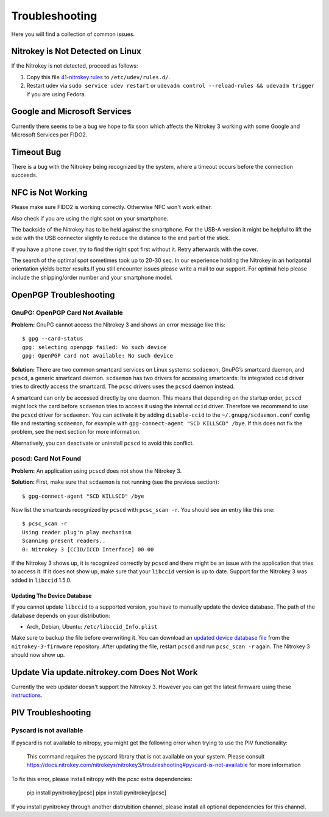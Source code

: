 Troubleshooting
===============

Here you will find a collection of common issues.


Nitrokey is Not Detected on Linux
^^^^^^^^^^^^^^^^^^^^^^^^^^^^^^^^^

If the Nitrokey is not detected, proceed as follows:

1. Copy this file
   `41-nitrokey.rules <https://www.nitrokey.com/sites/default/files/41-nitrokey.rules>`__
   to ``/etc/udev/rules.d/``.
2. Restart udev via ``sudo service udev restart`` or ``udevadm control --reload-rules && udevadm trigger`` if you are using Fedora.

 

Google and Microsoft Services
^^^^^^^^^^^^^^^^^^^^^^^^^^^^^^

Currently there seems to be a bug we hope to fix soon which affects the Nitrokey 3 working with some Google and Microsoft Services per FIDO2.

Timeout Bug
^^^^^^^^^^^

There is a bug with the Nitrokey being recognized by the system, where a timeout occurs before the connection succeeds. 

NFC is Not Working
^^^^^^^^^^^^^^^^^^
Please make sure FIDO2 is working correctly. Otherwise NFC won't work either.

Also check if you are using the right spot on your smartphone. 

The backside of the Nitrokey has to be held against the smartphone. For the USB-A version it might be helpful to lift the side with the USB connector slightly to reduce the distance to the end part of the stick. 

If you have a phone cover, try to find the right spot first without it. Retry afterwards with the cover.

The search of the optimal spot sometimes took up to 20-30 sec. In our experience holding the Nitrokey in an horizontal orientation yields better results.If you still encounter issues please write a mail to our support. For optimal help please include the shipping/order number and your smartphone model. 

OpenPGP Troubleshooting
^^^^^^^^^^^^^^^^^^^^^^^

GnuPG: OpenPGP Card Not Available
---------------------------------

**Problem:**
GnuPG cannot access the Nitrokey 3 and shows an error message like this::

    $ gpg --card-status 
    gpg: selecting openpgp failed: No such device
    gpg: OpenPGP card not available: No such device

**Solution:**
There are two common smartcard services on Linux systems: ``scdaemon``, GnuPG’s smartcard daemon, and ``pcscd``, a generic smartcard daemon.
``scdaemon`` has two drivers for accessing smartcards:
Its integrated ``ccid`` driver tries to directly access the smartcard.
The ``pcsc`` drivers uses the ``pcscd`` daemon instead.

A smartcard can only be accessed directly by one daemon.
This means that depending on the startup order, ``pcscd`` might lock the card before ``scdaemon`` tries to access it using the internal ``ccid`` driver.
Therefore we recommend to use the ``pcscd`` driver for ``scdaemon``.
You can activate it by adding ``disable-ccid`` to the ``~/.gnupg/scdaemon.conf`` config file and restarting ``scdaemon``, for example with ``gpg-connect-agent "SCD KILLSCD" /bye``.
If this does not fix the problem, see the next section for more information.

Alternatively, you can deactivate or uninstall ``pcscd`` to avoid this conflict.

pcscd: Card Not Found
---------------------

**Problem:**
An application using ``pcscd`` does not show the Nitrokey 3.

**Solution:**
First, make sure that ``scdaemon`` is not running (see the previous section)::

    $ gpg-connect-agent "SCD KILLSCD" /bye

Now list the smartcards recognized by ``pcscd`` with ``pcsc_scan -r``.
You should see an entry like this one::

    $ pcsc_scan -r
    Using reader plug'n play mechanism
    Scanning present readers..
    0: Nitrokey 3 [CCID/ICCD Interface] 00 00

If the Nitrokey 3 shows up, it is recognized correctly by ``pcscd`` and there might be an issue with the application that tries to access it.
If it does not show up, make sure that your ``libccid`` version is up to date.
Support for the Nitrokey 3 was added in ``libccid`` 1.5.0.

Updating The Device Database
~~~~~~~~~~~~~~~~~~~~~~~~~~~~

If you cannot update ``libccid`` to a supported version, you have to manually update the device database.
The path of the database depends on your distribution:

- Arch, Debian, Ubuntu: ``/etc/libccid_Info.plist``

Make sure to backup the file before overwriting it.
You can download an `updated device database file <https://github.com/Nitrokey/nitrokey-3-firmware/blob/main/Info.plist>`__ from the ``nitrokey-3-firmware`` repository.
After updating the file, restart ``pcscd`` and run ``pcsc_scan -r`` again.
The Nitrokey 3 should now show up.

Update Via update.nitrokey.com Does Not Work
^^^^^^^^^^^^^^^^^^^^^^^^^^^^^^^^^^^^^^^^^^^^

Currently the web updater doesn't support the Nitrokey 3. However you can get the latest firmware using these `instructions <firmware-update.html>`_. 

PIV Troubleshooting
^^^^^^^^^^^^^^^^^^^

Pyscard is not available
------------------------

If pyscard is not available to nitropy, you might get the following error when trying to use the PIV functionality:

    This command requires the pyscard library that is not available on your system. Please consult https://docs.nitrokey.com/nitrokeys/nitrokey3/troubleshooting#pyscard-is-not-available for more information

To fix this error, please install nitropy with the `pcsc` extra dependencies:

    pip install pynitrokey[pcsc]
    pipx install pynitrokey[pcsc]

If you install pynitrokey through another distrubition channel, please install all optional dependencies for this channel.
